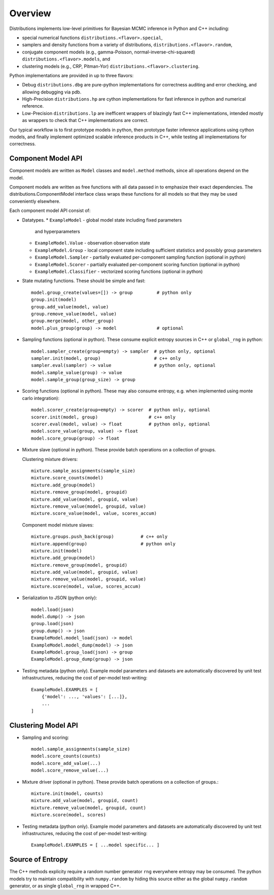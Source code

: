 Overview
========

Distributions implements low-level primitives for Bayesian MCMC
inference in Python and C++ including:

* special numerical functions ``distributions.<flavor>.special``,

* samplers and density functions from a variety of distributions,
  ``distributions.<flavor>.random``,

* conjugate component models (e.g., gamma-Poisson,
  normal-inverse-chi-squared) ``distributions.<flavor>.models``, and

* clustering models (e.g., CRP, Pitman-Yor)
  ``distributions.<flavor>.clustering``.

Python implementations are provided in up to three flavors:

* Debug ``distributions.dbg`` are pure-python implementations for
  correctness auditing and error checking, and allowing debugging via
  pdb.

* High-Precision ``distributions.hp`` are cython implementations for
  fast inference in python and numerical reference.

* Low-Precision ``distributions.lp`` are inefficent wrappers of
  blazingly fast C++ implementations, intended mostly as wrappers to
  check that C++ implementations are correct.

Our typical workflow is to first prototype models in python,
then prototype faster inference applications using cython models,
and finally implement optimized scalable inference products in C++,
while testing all implementations for correctness.


Component Model API
-------------------

Component models are written as ``Model`` classes and ``model.method`` methods,
since all operations depend on the model.

Component models are written as free functions with all data passed in
to emphasize their exact dependencies. The
distributions.ComponentModel interface class wraps these functions for
all models so that they may be used conveniently elsewhere.

Each component model API consist of:

*   Datatypes.
    *   ``ExampleModel`` - global model state including fixed parameters
        and hyperparameters
    *   ``ExampleModel.Value`` - observation observation state
    *   ``ExampleModel.Group`` - local component state including
        sufficient statistics and possibly group parameters
    *   ``ExampleModel.Sampler`` -
        partially evaluated per-component sampling function
        (optional in python)
    *   ``ExampleModel.Scorer`` -
        partially evaluated per-component scoring function
        (optional in python)
    *   ``ExampleModel.Classifier`` - vectorized scoring functions
        (optional in python)

*   State mutating functions.
    These should be simple and fast::

        model.group_create(values=[]) -> group         # python only
        group.init(model)
        group.add_value(model, value)
        group.remove_value(model, value)
        group.merge(model, other_group)
        model.plus_group(group) -> model               # optional

*   Sampling functions (optional in python).
    These consume explicit entropy sources in C++ or ``global_rng`` in python::

        model.sampler_create(group=empty) -> sampler  # python only, optional
        sampler.init(model, group)                    # c++ only
        sampler.eval(sampler) -> value                # python only, optional
        model.sample_value(group) -> value
        model.sample_group(group_size) -> group

*   Scoring functions (optional in python).
    These may also consume entropy,
    e.g. when implemented using monte carlo integration)::

        model.scorer_create(group=empty) -> scorer  # python only, optional
        scorer.init(model, group)                   # c++ only
        scorer.eval(model, value) -> float          # python only, optional
        model.score_value(group, value) -> float
        model.score_group(group) -> float

*   Mixture slave (optional in python).
    These provide batch operations on a collection of groups.

    Clustering mixture drivers::

        mixture.sample_assignments(sample_size)
        mixture.score_counts(model)
        mixture.add_group(model)
        mixture.remove_group(model, groupid)
        mixture.add_value(model, groupid, value)
        mixture.remove_value(model, groupid, value)
        mixture.score_value(model, value, scores_accum)

    Component model mixture slaves::

        mixture.groups.push_back(group)          # c++ only
        mixture.append(group)                    # python only
        mixture.init(model)
        mixture.add_group(model)
        mixture.remove_group(model, groupid)
        mixture.add_value(model, groupid, value)
        mixture.remove_value(model, groupid, value)
        mixture.score(model, value, scores_accum)

*   Serialization to JSON (python only)::

        model.load(json)
        model.dump() -> json
        group.load(json)
        group.dump() -> json
        ExampleModel.model_load(json) -> model
        ExampleModel.model_dump(model) -> json
        ExampleModel.group_load(json) -> group
        ExampleModel.group_dump(group) -> json

*   Testing metadata (python only).
    Example model parameters and datasets are automatically discovered by
    unit test infrastructures, reducing the cost of per-model test-writing::

        ExampleModel.EXAMPLES = [
            {'model': ..., 'values': [...]},
            ...
        ]


Clustering Model API
--------------------

*   Sampling and scoring::

        model.sample_assignments(sample_size)
        model.score_counts(counts)
        model.score_add_value(...)
        model.score_remove_value(...)

*   Mixture driver (optional in python).
    These provide batch operations on a collection of groups.::

        mixture.init(model, counts)
        mixture.add_value(model, groupid, count)
        mixture.remove_value(model, groupid, count)
        mixture.score(model, scores)

*   Testing metadata (python only).
    Example model parameters and datasets are automatically discovered by
    unit test infrastructures, reducing the cost of per-model test-writing::

        ExampleModel.EXAMPLES = [ ...model specific... ]


Source of Entropy
-----------------

The C++ methods explicity require a random number generator ``rng``
everywhere entropy may be consumed. The python models try to maintain
compatibility with ``numpy.random`` by hiding this source either as
the global ``numpy.random`` generator, or as single ``global_rng`` in
wrapped C++.
